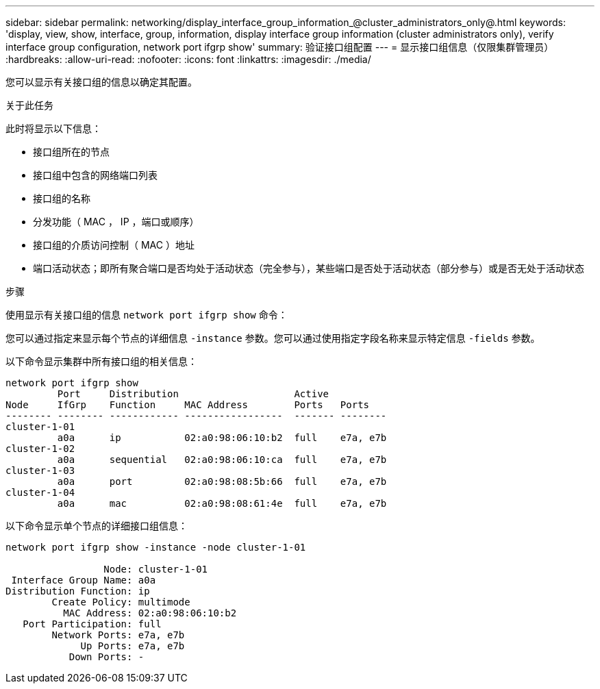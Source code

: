 ---
sidebar: sidebar 
permalink: networking/display_interface_group_information_@cluster_administrators_only@.html 
keywords: 'display, view, show, interface, group, information, display interface group information (cluster administrators only), verify interface group configuration, network port ifgrp show' 
summary: 验证接口组配置 
---
= 显示接口组信息（仅限集群管理员）
:hardbreaks:
:allow-uri-read: 
:nofooter: 
:icons: font
:linkattrs: 
:imagesdir: ./media/


[role="lead"]
您可以显示有关接口组的信息以确定其配置。

.关于此任务
此时将显示以下信息：

* 接口组所在的节点
* 接口组中包含的网络端口列表
* 接口组的名称
* 分发功能（ MAC ， IP ，端口或顺序）
* 接口组的介质访问控制（ MAC ）地址
* 端口活动状态；即所有聚合端口是否均处于活动状态（完全参与），某些端口是否处于活动状态（部分参与）或是否无处于活动状态


.步骤
使用显示有关接口组的信息 `network port ifgrp show` 命令：

您可以通过指定来显示每个节点的详细信息 `-instance` 参数。您可以通过使用指定字段名称来显示特定信息 `-fields` 参数。

以下命令显示集群中所有接口组的相关信息：

....
network port ifgrp show
         Port     Distribution                    Active
Node     IfGrp    Function     MAC Address        Ports   Ports
-------- -------- ------------ -----------------  ------- --------
cluster-1-01
         a0a      ip           02:a0:98:06:10:b2  full    e7a, e7b
cluster-1-02
         a0a      sequential   02:a0:98:06:10:ca  full    e7a, e7b
cluster-1-03
         a0a      port         02:a0:98:08:5b:66  full    e7a, e7b
cluster-1-04
         a0a      mac          02:a0:98:08:61:4e  full    e7a, e7b
....
以下命令显示单个节点的详细接口组信息：

....
network port ifgrp show -instance -node cluster-1-01

                 Node: cluster-1-01
 Interface Group Name: a0a
Distribution Function: ip
        Create Policy: multimode
          MAC Address: 02:a0:98:06:10:b2
   Port Participation: full
        Network Ports: e7a, e7b
             Up Ports: e7a, e7b
           Down Ports: -
....